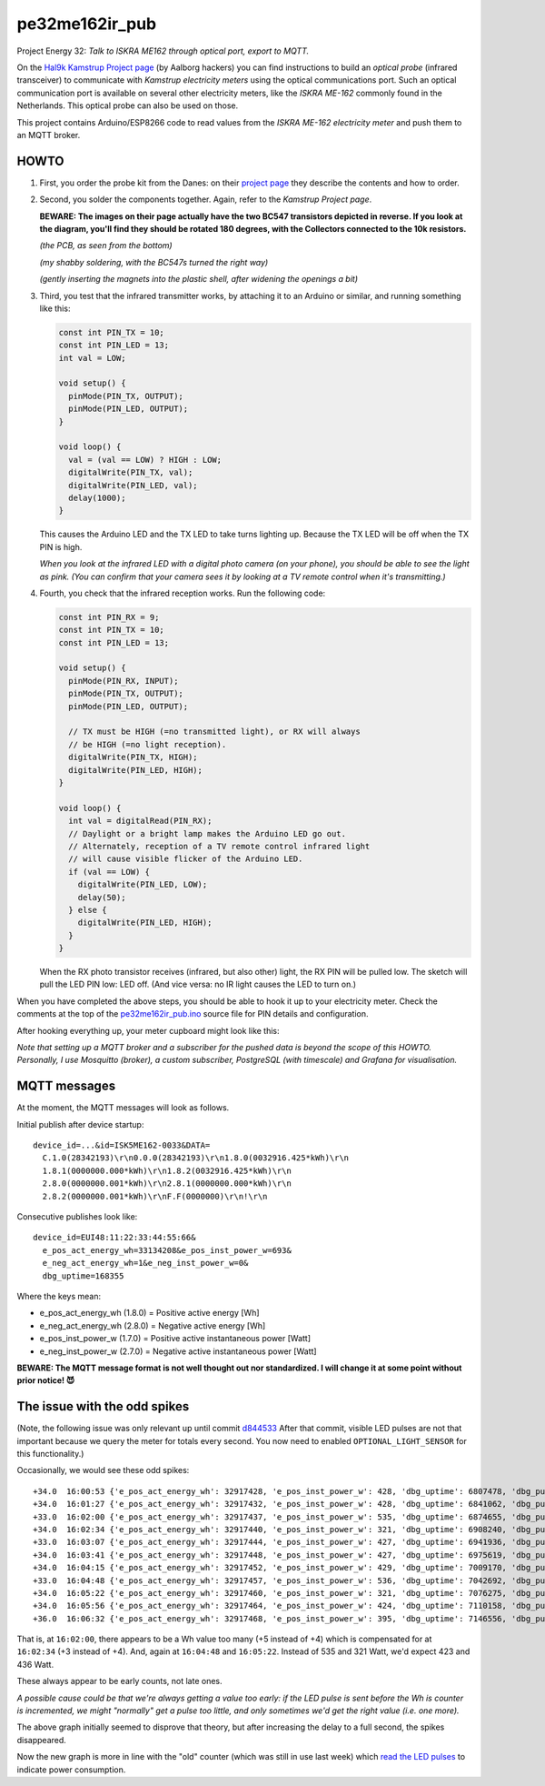 pe32me162ir_pub
===============

Project Energy 32: *Talk to ISKRA ME162 through optical port, export to MQTT.*

On the `Hal9k Kamstrup Project page
<https://wiki.hal9k.dk/projects/kamstrup>`_ (by Aalborg hackers) you can
find instructions to build an *optical probe* (infrared transceiver) to
communicate with *Kamstrup electricity meters* using the optical
communications port. Such an optical communication port is available on
several other electricity meters, like the *ISKRA ME-162* commonly found
in the Netherlands. This optical probe can also be used on those.

This project contains Arduino/ESP8266 code to read values from the
*ISKRA ME-162 electricity meter* and push them to an MQTT broker.


HOWTO
-----

1.  First, you order the probe kit from the Danes: on their `project page
    <https://wiki.hal9k.dk/projects/kamstrup>`_ they describe the
    contents and how to order.

    .. image:: assets/kamstrupkitv2.jpg

2.  Second, you solder the components together. Again, refer to the
    *Kamstrup Project page*.

    **BEWARE: The images on their page actually have the two BC547
    transistors depicted in reverse. If you look at the diagram, you'll
    find they should be rotated 180 degrees, with the Collectors
    connected to the 10k resistors.**

    .. image:: assets/kamstrup-diagram-as-png.png

    .. image:: assets/kamstrup-pcb-mirror-invert.png

    *(the PCB, as seen from the bottom)*

    .. image:: assets/pe32-soldered-ir-pcb.png

    *(my shabby soldering, with the BC547s turned the right way)*

    .. image:: assets/pe32-magnets.png

    *(gently inserting the magnets into the plastic shell, after
    widening the openings a bit)*

3.  Third, you test that the infrared transmitter works, by attaching it
    to an Arduino or similar, and running something like this:

    .. code-block:: c

        const int PIN_TX = 10;
        const int PIN_LED = 13;
        int val = LOW;

        void setup() {
          pinMode(PIN_TX, OUTPUT);
          pinMode(PIN_LED, OUTPUT);
        }

        void loop() {
          val = (val == LOW) ? HIGH : LOW;
          digitalWrite(PIN_TX, val);
          digitalWrite(PIN_LED, val);
          delay(1000);
        }

    This causes the Arduino LED and the TX LED to take turns lighting
    up. Because the TX LED will be off when the TX PIN is high.

    *When you look at the infrared LED with a digital photo camera (on
    your phone), you should be able to see the light as pink. (You can
    confirm that your camera sees it by looking at a TV remote control
    when it's transmitting.)*

    .. image:: assets/pe32-ir-test-tx.gif

4.  Fourth, you check that the infrared reception works. Run the
    following code:

    .. code-block:: c

        const int PIN_RX = 9;
        const int PIN_TX = 10;
        const int PIN_LED = 13;

        void setup() {
          pinMode(PIN_RX, INPUT);
          pinMode(PIN_TX, OUTPUT);
          pinMode(PIN_LED, OUTPUT);

          // TX must be HIGH (=no transmitted light), or RX will always
          // be HIGH (=no light reception).
          digitalWrite(PIN_TX, HIGH);
          digitalWrite(PIN_LED, HIGH);
        }

        void loop() {
          int val = digitalRead(PIN_RX);
          // Daylight or a bright lamp makes the Arduino LED go out.
          // Alternately, reception of a TV remote control infrared light
          // will cause visible flicker of the Arduino LED.
          if (val == LOW) {
            digitalWrite(PIN_LED, LOW);
            delay(50);
          } else {
            digitalWrite(PIN_LED, HIGH);
          }
        }

    When the RX photo transistor receives (infrared, but also other)
    light, the RX PIN will be pulled low. The sketch will pull the LED
    PIN low: LED off. (And vice versa: no IR light causes the LED to
    turn on.)

    .. image:: assets/pe32-ir-test-rx.gif

When you have completed the above steps, you should be able to hook it
up to your electricity meter. Check the comments at the top of the
`pe32me162ir_pub.ino <pe32me162ir_pub.ino>`_ source file for PIN details
and configuration.

After hooking everything up, your meter cupboard might look like this:

.. image:: assets/pe32-meter-cupboard.png

*Note that setting up a MQTT broker and a subscriber for the pushed data
is beyond the scope of this HOWTO. Personally, I use Mosquitto (broker),
a custom subscriber, PostgreSQL (with timescale) and Grafana for
visualisation.*


MQTT messages
-------------

At the moment, the MQTT messages will look as follows.

Initial publish after device startup::

    device_id=...&id=ISK5ME162-0033&DATA=
      C.1.0(28342193)\r\n0.0.0(28342193)\r\n1.8.0(0032916.425*kWh)\r\n
      1.8.1(0000000.000*kWh)\r\n1.8.2(0032916.425*kWh)\r\n
      2.8.0(0000000.001*kWh)\r\n2.8.1(0000000.000*kWh)\r\n
      2.8.2(0000000.001*kWh)\r\nF.F(0000000)\r\n!\r\n

Consecutive publishes look like::

    device_id=EUI48:11:22:33:44:55:66&
      e_pos_act_energy_wh=33134208&e_pos_inst_power_w=693&
      e_neg_act_energy_wh=1&e_neg_inst_power_w=0&
      dbg_uptime=168355

Where the keys mean:

- e_pos_act_energy_wh (1.8.0) = Positive active energy [Wh]
- e_neg_act_energy_wh (2.8.0) = Negative active energy [Wh]
- e_pos_inst_power_w (1.7.0) = Positive active instantaneous power [Watt]
- e_neg_inst_power_w (2.7.0) = Negative active instantaneous power [Watt]

**BEWARE: The MQTT message format is not well thought out nor
standardized. I will change it at some point without prior notice! 😈**


The issue with the odd spikes
-----------------------------

(Note, the following issue was only relevant up until commit `d844533
<https://github.com/wdoekes/pe32me162ir_pub/commit/d84453351f3ede232571281e643d02eb6fb785e4>`_
After that commit, visible LED pulses are not that important because we
query the meter for totals every second. You now need to enabled
``OPTIONAL_LIGHT_SENSOR`` for this functionality.)

Occasionally, we would see these odd spikes::

    +34.0  16:00:53 {'e_pos_act_energy_wh': 32917428, 'e_pos_inst_power_w': 428, 'dbg_uptime': 6807478, 'dbg_pulse': '1..101'}
    +34.0  16:01:27 {'e_pos_act_energy_wh': 32917432, 'e_pos_inst_power_w': 428, 'dbg_uptime': 6841062, 'dbg_pulse': '1..133'}
    +33.0  16:02:00 {'e_pos_act_energy_wh': 32917437, 'e_pos_inst_power_w': 535, 'dbg_uptime': 6874655, 'dbg_pulse': '1..111'}
    +34.0  16:02:34 {'e_pos_act_energy_wh': 32917440, 'e_pos_inst_power_w': 321, 'dbg_uptime': 6908240, 'dbg_pulse': '1..171'}
    +33.0  16:03:07 {'e_pos_act_energy_wh': 32917444, 'e_pos_inst_power_w': 427, 'dbg_uptime': 6941936, 'dbg_pulse': '1..192'}
    +34.0  16:03:41 {'e_pos_act_energy_wh': 32917448, 'e_pos_inst_power_w': 427, 'dbg_uptime': 6975619, 'dbg_pulse': '1..161'}
    +34.0  16:04:15 {'e_pos_act_energy_wh': 32917452, 'e_pos_inst_power_w': 429, 'dbg_uptime': 7009170, 'dbg_pulse': '1..157'}
    +33.0  16:04:48 {'e_pos_act_energy_wh': 32917457, 'e_pos_inst_power_w': 536, 'dbg_uptime': 7042692, 'dbg_pulse': '1..118'}
    +34.0  16:05:22 {'e_pos_act_energy_wh': 32917460, 'e_pos_inst_power_w': 321, 'dbg_uptime': 7076275, 'dbg_pulse': '1..174'}
    +34.0  16:05:56 {'e_pos_act_energy_wh': 32917464, 'e_pos_inst_power_w': 424, 'dbg_uptime': 7110158, 'dbg_pulse': '1..133'}
    +36.0  16:06:32 {'e_pos_act_energy_wh': 32917468, 'e_pos_inst_power_w': 395, 'dbg_uptime': 7146556, 'dbg_pulse': '1..134'}

That is, at ``16:02:00``, there appears to be a Wh value too many (+5
instead of +4) which is compensated for at ``16:02:34`` (+3 instead of
+4). And, again at ``16:04:48`` and ``16:05:22``. Instead of 535 and 321
Watt, we'd expect 423 and 436 Watt.

.. image:: ./assets/bugs-unexplained-spikes-1600.png

These always appear to be early counts, not late ones.

*A possible cause could be that we're always getting a value too early:
if the LED pulse is sent before the Wh is counter is incremented, we might
"normally" get a pulse too little, and only sometimes we'd get the right
value (i.e. one more).*

.. image:: ./assets/bugs-delay-500-does-not-fix-spikes.png

The above graph initially seemed to disprove that theory, but after
increasing the delay to a full second, the spikes disappeared.

.. image:: ./assets/bugs-spikes-fixed.png

Now the new graph is more in line with the "old" counter (which was
still in use last week) which `read the LED pulses
<https://github.com/wdoekes/pe32me162led_pub>`_ to indicate power
consumption.
